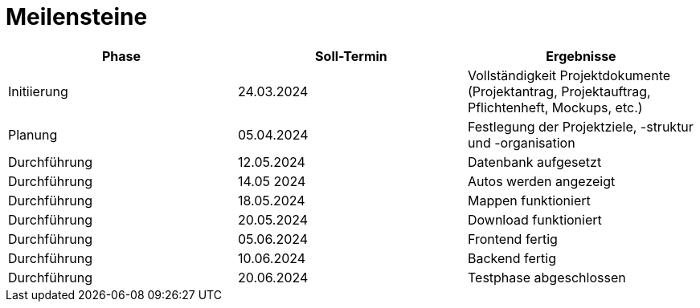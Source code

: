 = Meilensteine

|===
| Phase | Soll-Termin | Ergebnisse

| Initiierung | 24.03.2024 | Vollständigkeit Projektdokumente (Projektantrag, Projektauftrag, Pflichtenheft, Mockups, etc.)
| Planung | 05.04.2024 | Festlegung der Projektziele, -struktur und -organisation
| Durchführung | 12.05.2024 | Datenbank aufgesetzt
| Durchführung | 14.05 2024 | Autos werden angezeigt
| Durchführung | 18.05.2024 | Mappen funktioniert
| Durchführung | 20.05.2024 | Download funktioniert
| Durchführung | 05.06.2024 | Frontend fertig
| Durchführung | 10.06.2024 | Backend fertig
| Durchführung | 20.06.2024 | Testphase abgeschlossen
|===